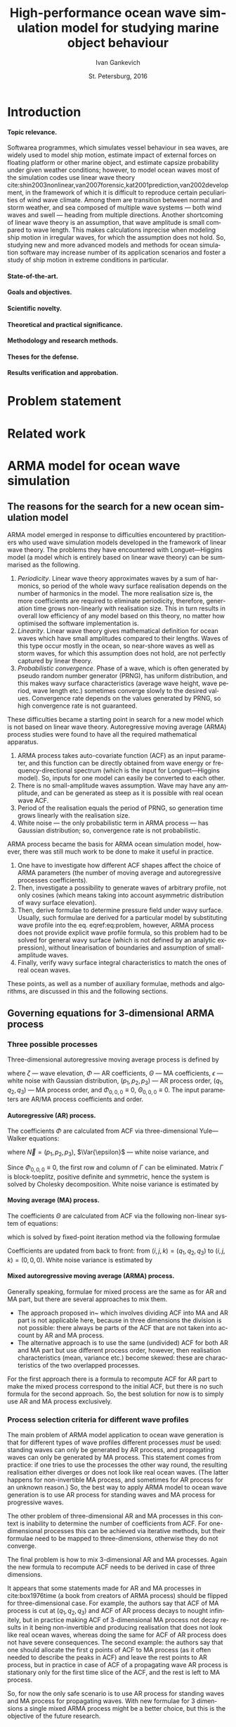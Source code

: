 #+TITLE: High-performance ocean wave simulation model for studying marine object behaviour
#+AUTHOR: Ivan Gankevich
#+DATE: St. Petersburg, 2016
#+LANGUAGE: en
#+LATEX_CLASS: gost
#+LATEX_CLASS_OPTIONS: [hidelinks,fontsize=14pt,paper=a4,pagesize,DIV=calc]
#+LATEX_HEADER_EXTRA: \input{preamble}
#+LATEX_HEADER_EXTRA: \organization{Saint Petersburg State University}
#+LATEX_HEADER_EXTRA: \manuscript{}
#+LATEX_HEADER_EXTRA: \degree{thesis for candidate of sciences degree}
#+LATEX_HEADER_EXTRA: \speciality{Speciality 05.13.18\\Mathematical modeling, numerical methods and programme complexes}
#+LATEX_HEADER_EXTRA: \supervisor{Supervisor\\Alexander Degtyarev}
#+LATEX_HEADER_EXTRA: \newcites{published}{Publications on the subject of thesis}
#+OPTIONS: todo:nil title:nil ':t H:5

#+begin_latex
\clearpage
#+end_latex

* Introduction
**** Topic relevance.
Softwarea programmes, which simulates vessel behaviour in sea waves, are widely
used to model ship motion, estimate impact of external forces on floating
platform or other marine object, and estimate capsize probability under given
weather conditions; however, to model ocean waves most of the simulation codes
use linear wave theory
cite:shin2003nonlinear,van2007forensic,kat2001prediction,van2002development, in
the framework of which it is difficult to reproduce certain peculiarities of
wind wave climate. Among them are transition between normal and storm weather,
and sea composed of multiple wave systems --- both wind waves and swell ---
heading from multiple directions. Another shortcoming of linear wave theory is
an assumption, that wave amplitude is small compared to wave length. This makes
calculations inprecise when modeling ship motion in irregular waves, for which
the assumption does not hold. So, studying new and more advanced models and
methods for ocean simulation software may increase number of its application
scenarios and foster a study of ship motion in extreme conditions in particular.

**** State-of-the-art.
**** Goals and objectives.
**** Scientific novelty.
**** Theoretical and practical significance.
**** Methodology and research methods.
**** Theses for the defense.
**** Results verification and approbation.
* Problem statement
* Related work
* ARMA model for ocean wave simulation
** The reasons for the search for a new ocean simulation model
ARMA model emerged in response to difficulties encountered by practitioners who
used wave simulation models developed in the framework of linear wave theory.
The problems they have encountered with Longuet---Higgins model (a model which
is entirely based on linear wave theory) can be summarised as the following.
1. /Periodicity/. Linear wave theory approximates waves by a sum of harmonics,
   so period of the whole wavy surface realisation depends on the number of
   harmonics in the model. The more realisation size is, the more coefficients
   are required to eliminate periodicity, therefore, generation time grows
   non-linearly with realisation size. This in turn results in overall low
   efficiency of any model based on this theory, no matter how optimised the
   software implementation is.
2. /Linearity/. Linear wave theory gives mathematical definition for ocean waves
   which have small amplitudes compared to their lengths. Waves of this type
   occur mostly in the ocean, so near-shore waves as well as storm waves, for
   which this assumption does not hold, are not perfectly captured by linear
   theory.
3. /Probabilistic convergence/. Phase of a wave, which is often generated by
   pseudo random number generator (PRNG), has uniform distribution, and this
   makes wavy surface characteristics (average wave height, wave period, wave
   length etc.) sometimes converge slowly to the desired values. Convergence
   rate depends on the values generated by PRNG, so high convergence rate is not
   guaranteed.

These difficulties became a starting point in search for a new model which is
not based on linear wave theory. Autoregressive moving average (ARMA) process
studies were found to have all the required mathematical apparatus.
1. ARMA process takes auto-covariate function (ACF) as an input parameter, and
   this function can be directly obtained from wave energy or
   frequency-directional spectrum (which is the input for Longuet---Higgins
   model). So, inputs for one model can easily be converted to each other.
2. There is no small-amplitude waves assumption. Wave may have any amplitude,
   and can be generated as steep as it is possible with real ocean wave ACF.
3. Period of the realisation equals the period of PRNG, so generation time grows
   linearly with the realisation size.
4. White noise --- the only probabilistic term in ARMA process --- has
   Gaussian distribution; so, convergence rate is not probabilistic.

ARMA process became the basis for ARMA ocean simulation model, however, there
was still much work to be done to make it useful in practice.
1. One have to investigate how different ACF shapes affect the choice of ARMA
   parameters (the number of moving average and autoregressive processes
   coefficients).
2. Then, investigate a possibility to generate waves of arbitrary profile, not
   only cosines (which means taking into account asymmetric distribution of wavy
   surface elevation).
3. Then, derive formulae to determine pressure field under wavy surface.
   Usually, such formulae are derived for a particular model by substituting
   wave profile into the eq. eqref:eq:problem, however, ARMA process does not
   provide explicit wave profile formula, so this problem had to be solved for
   general wavy surface (which is not defined by an analytic expression),
   without linearisation of boundaries and assumption of small-amplitude waves.
4. Finally, verify wavy surface integral characteristics to match the ones of
   real ocean waves.
These points, as well as a number of auxiliary formulae, methods and algorithms,
are discussed in this and the following sections.

** Governing equations for 3-dimensional ARMA process
*** Three possible processes
Three-dimensional autoregressive moving average process is defined by
\begin{equation}
	\zeta_{i,j,k} =
	\sum\limits_{l=0}^{p_1}
	\sum\limits_{m=0}^{p_2}
	\sum\limits_{n=0}^{p_3}
	\Phi_{l,m,n} \zeta_{i-l,j-m,k-n}
	+
	\sum\limits_{l=0}^{q_1}
	\sum\limits_{m=0}^{q_2}
	\sum\limits_{n=0}^{q_3}
	\Theta_{l,m,n} \epsilon_{i-l,j-m,k-n}
	,
	\label{eq:arma-process}
\end{equation}
where $\zeta$ --- wave elevation, $\Phi$ --- AR coefficients, $\Theta$ --- MA
coefficients, $\epsilon$ --- white noise with Gaussian distribution,
$(p_1,p_2,p_3)$ --- AR process order, $(q_1,q_2,q_3)$ --- MA process order, and
$\Phi_{0,0,0} \equiv 0$, $\Theta_{0,0,0} \equiv 0$. The input parameters are
AR/MA process coefficients and order.

**** Autoregressive (AR) process.
The coefficients $\Phi$ are calculated from ACF via three-dimensional
Yule---Walker equations:
\begin{equation*}
    \Gamma
    \left[
        \begin{array}{l}
            \Phi_{0,0,0}\\
            \Phi_{0,0,1}\\
            \vdotswithin{\Phi_{0,0,0}}\\
            \Phi_{p_1,p_2,p_3}
        \end{array}
    \right]
    = 
    \left[
        \begin{array}{l}
            K_{0,0,0}-\Var{\epsilon}\\
            K_{0,0,1}\\
            \vdotswithin{K_{0,0,0}}\\
            K_{p_1,p_2,p_3}
        \end{array}
    \right],
    \qquad
    \Gamma=
    \left[
        \begin{array}{llll}
            \Gamma_0 & \Gamma_1 & \cdots & \Gamma_{p_1} \\
            \Gamma_1 & \Gamma_0 & \ddots & \vdotswithin{\Gamma_0} \\
            \vdotswithin{\Gamma_0} & \ddots & \ddots & \Gamma_1 \\
            \Gamma_{p_1} & \cdots & \Gamma_1 & \Gamma_0
        \end{array}
    \right],
\end{equation*}
where $\vec N = \left( p_1, p_2, p_3 \right)$, $\Var{\epsilon}$ --- white noise
variance, and
\begin{equation*}
    \Gamma_i = 
    \left[
    \begin{array}{llll}
        \Gamma^0_i & \Gamma^1_i & \cdots & \Gamma^{p_2}_i \\
        \Gamma^1_i & \Gamma^0_i & \ddots & \vdotswithin{\Gamma^0_i} \\
        \vdotswithin{\Gamma^0_i} & \ddots & \ddots & \Gamma^1_i \\
        \Gamma^{p_2}_i & \cdots & \Gamma^1_i & \Gamma^0_i
    \end{array}
    \right]
    \qquad
    \Gamma_i^j= 
    \left[
    \begin{array}{llll}
        K_{i,j,0} & K_{i,j,1} & \cdots & K_{i,j,p_3} \\
        K_{i,j,1} & K_{i,j,0} & \ddots &x \vdotswithin{K_{i,j,0}} \\
        \vdotswithin{K_{i,j,0}} & \ddots & \ddots & K_{i,j,1} \\
        K_{i,j,p_3} & \cdots & K_{i,j,1} & K_{i,j,0}
    \end{array}
    \right],
\end{equation*}
Since $\Phi_{0,0,0}\equiv0$, the first row and column of $\Gamma$ can be
eliminated. Matrix $\Gamma$ is block-toeplitz, positive definite and symmetric,
hence the system is solved by Cholesky decomposition. White noise variance is
estimated by
\begin{equation*}
    \Var{\epsilon} = 
	K_{0,0,0}
    - 
	\sum\limits_{i=0}^{p_1}
	\sum\limits_{i=0}^{p_2}
	\sum\limits_{k=0}^{p_3}
    \Phi_{i,j,k} K_{i,j,k}.
\end{equation*}

**** Moving average (MA) process.
The coefficients $\Theta$ are calculated from ACF via the following non-linear
system of equations:
\begin{equation*}
	K_{i,j,k} = 
	\left[
		\displaystyle
		\sum\limits_{l=i}^{q_1}
		\sum\limits_{m=j}^{q_2}
		\sum\limits_{n=k}^{q_3}
		\Theta_{l,m,n}\Theta_{l-i,m-j,n-k}
	\right]
	\Var{\epsilon},
\end{equation*}
which is solved by fixed-point iteration method via the following formulae
\begin{equation*}
	\theta_{i,j,k} =
		-\frac{K_{0,0,0}}{\Var{\epsilon}}
		+
		\sum\limits_{l=i}^{q_1}
		\sum\limits_{m=j}^{q_2}
		\sum\limits_{n=k}^{q_3}
		\Theta_{l,m,n} \Theta_{l-i,m-j,n-k}
\end{equation*}
Coefficients are updated from back to front: from
$(i,j,k) = (q_1,q_2,q_3)$ to $(i,j,k) = (0,0,0)$. White noise variance is
estimated by
\begin{equation*}
	\Var{\epsilon} = \frac{K_{0,0,0}}{
		1
		+
		\sum\limits_{i=0}^{q_1}
		\sum\limits_{i=0}^{q_2}
		\sum\limits_{k=0}^{q_3}
		\Theta_{i,j,k}^2
	}.
\end{equation*}

**** Mixed autoregressive moving average (ARMA) process.
Generally speaking, formulae for mixed process are the same as for AR and MA
part, but there are several approaches to mix them.
- The approach proposed in~\cite{box1976time} which involves dividing ACF into
  MA and AR part is not applicable here, because in three dimensions the
  division is not possible: there always be parts of the ACF that are not taken
  into account by AR and MA process.
- The alternative approach is to use the same (undivided) ACF for both AR and MA
  part but use different process order, however, then realisation
  characteristics (mean, variance etc.) become skewed: these are characteristics
  of the two overlapped processes.
For the first approach there is a formula to recompute ACF for AR part to make
the mixed process correspond to the initial ACF, but there is no such formula
for the second approach. So, the best solution for now is to simply use AR and
MA process exclusively.

*** Process selection criteria for different wave profiles
The main problem of ARMA model application to ocean wave generation is that for
different types of wave profiles different processes /must/ be used: standing
waves can only be generated by AR process, and propagating waves can only be
generated by MA process. This statement comes from practice: if one tries to use
the processes the other way round, the resulting realisation either diverges or
does not look like real ocean waves. (The latter happens for non-invertible MA
process, and sometimes for AR process for an unknown reason.) So, the best way to
apply ARMA model to ocean wave generation is to use AR process for standing
waves and MA process for progressive waves.

The other problem of three-dimensional AR and MA processes in this context is
inability to determine the number of coefficients from ACF. For one-dimensional
processes this can be achieved via iterative methods, but their formulae need to
be mapped to three-dimensions, otherwise they do not converge.

The final problem is how to mix 3-dimensional AR and MA processes. Again the new
formula to recompute ACF needs to be derived in case of three dimensions.

It appears that some statements made for AR and MA processes in cite:box1976time
(a book from creators of ARMA process) should be flipped for three-dimensional
case. For example, the authors say that ACF of MA process is cut at
$(q_1,q_2,q_3)$ and ACF of AR process decays to nought infinitely, but in
practice making ACF of 3-dimensional MA process not decay results in it being
non-invertible and producing realisation that does not look like real ocean
waves, whereas doing the same for ACF of AR process does not have severe
consequences. The second example: the authors say that one should allocate the
first $q$ points of ACF to MA process (as it often needed to describe the peaks
in ACF) and leave the rest points to AR process, but in practice in case of ACF
of a propagating wave AR process is stationary only for the first time slice of
the ACF, and the rest is left to MA process.

So, for now the only safe scenario is to use AR process for standing waves and
MA process for propagating waves. With new formulae for 3 dimensions a single
mixed ARMA process might be a better choice, but this is the objective of the
future research.

** Modeling non-linearity of ocean waves
** Determining wave pressures for discretely given wavy surface
* Numerical methods and experimental results
** The shape of ACF for different types of waves
*** Two methods to find ocean wave's ACF
**** Analytic method of finding the ACF.
The simplest way to find auto-covariate function for a particular ocean wave
profile is to apply Wiener---Khinchin theorem. According to this theorem the
autocorrelation $K$ of a function $\zeta$ is given by the Fourier transform of
the absolute square of the function:
\begin{equation}
  K(t) = \Fourier{\left| \zeta(t) \right|^2}.
  \label{eq:wiener-khinchin}
\end{equation}
When $\zeta$ is replaced with actual wave profile, this formula gives you
analytic expression for the corresponding ACF.

For three-dimensional wave profile (2D in space and 1D in time) analytic
expression is a polynomial of high order and is best obtained via computer
algebra software. Then for practical usage it can be approximated by
superposition of exponentially decaying cosines (which is how ACF of a
stationary ARMA process looks like cite:box1976time).

**** Empirical method of finding the ACF.
However, for three-dimensional case there exists simpler empirical method which
does not require sophisticated software to determine shape of the ACF. It is
known that ACF represented by exponentially decaying cosines of a wave profile
satisfies first order Stokes' equations for gravity waves cite:boccotti1983wind.
So, if the shape of the wave profile is the only concern, then one can simply
multiply it by a decaying exponent to get appropriate ACF. This ACF will not
reflect other wave profile parameters such as wave height and period, but opens
possibility to simulate waves of a particular non-analytic shape by "drawing"
their profile, then multiplying it by an exponent and using the resulting
function as ACF. So, this empirical method is imprecise but offers simpler
alternative to Wiener---Khinchin theorem; it is mainly useful to test ARMA
model.

*** Examples of ACFs for various types of wave profiles
**** Standing wave.
For three-dimensional standing wave the profile is approximated by
\begin{equation}
  \zeta(t, x, y) = A \sin (k_x x + k_y y) \sin (\sigma t).
  \label{eq:standing-wave}
\end{equation}
In order to get ACF via analytic method one needs to multiply this expression by
a decaying exponent, because Fourier transform is defined for a function $f$ that
$f \underset{x \rightarrow \pm \infty}{\longrightarrow} 0$. The formula of the
profile then transforms to
\begin{equation}
  \zeta(t, x, y) =
  A
  \exp\left[-\alpha (|t|+|x|+|y|) \right]
  \sin (k_x x + k_y y) \sin (\sigma t).
  \label{eq:decaying-standing-wave}
\end{equation}
Then, if one takes 3D Fourier transform of this expression via any capable
computer algebra software, the resulting polynomial may be fitted to the
following ACF approximation.
\begin{equation}
  K(t,x,y) =
  \gamma
  \exp\left[-\alpha (|t|+|x|+|y|) \right]
  \cos \beta t
  \cos \left[ \beta x + \beta y \right].
  \label{eq:standing-wave-acf}
\end{equation}
So, after applying Wiener---Khinchin theorem we get the same formula but with
sines replaced with cosines. This replacement is important because the value of
ACF at $(0,0,0)$ equals to the variance of wave elevation, and if one used sines
the value would be wrong.

If one tries to replicate the same formula via empirical method, the usual way
is to adapt eqref:eq:decaying-standing-wave to match eqref:eq:standing-wave-acf.
This can be done by changing the phase of the sine, or by replacing sine with
cosine to move the maximum of the function to $(0,0,0)$.

**** Propagating wave.
Three-dimensional profile of this type of wave is approximated by
\begin{equation}
  \zeta(t, x, y) = A \cos (\sigma t + k_x x + k_y y).
  \label{eq:propagating-wave}
\end{equation}
For the analytic method one may repeat steps from the previous two paragraphs
with ACF approximated by
\begin{equation}
  K(t,x,y) =
  \gamma
  \exp\left[-\alpha (|t|+|x|+|y|) \right]
  \cos\left[\beta (t+x+y) \right].
  \label{eq:propagating-wave-acf}
\end{equation}
For the empirical method propagating wave profile is simply multiplied by
a decaying exponent without need to adapt the maximum value of ACF.

*** Comparison of studied methods
To summarise, the analytic method of finding ocean wave's ACF reduces to the
following steps:
- Make wave profile decay when approach $\pm \infty$ by multiplying it by
  a decaying exponent.
- Take Fourier transform of absolute square of the decaying wave profile using
  computer algebra software.
- Fit the resulting polynomial to the appropriate ACF approximation.

Two examples in this section showed that in case of standing and propagating
waves their decaying profiles resemble the corresponding ACFs with the exception
that the origin should be moved to the function's maximal value for the ACF to
be useful in ARMA model simulations. So, using the empirical method the ACF is
found in the following steps:
- Make wave profile decay when approach $\pm \infty$ by multiplying it by
  a decaying exponent.
- Move maximum value to the origin by adjusting phases or using trigonometric
  identities to shift the phase of the resulting function.

** Additional formulae, methods and algorithms for ARMA model
*** Wave elevation distribution approximation
*** White noise generation
*** Wavy surface generation
** ARMA model verification
*** Numerical experiments implementation methodology
*** Verification of wavy surface integral characteristics
Research shows cite:рожков1990вероятностные that several ocean wave
characteristics (e.g. wave height, wave period, wave length etc.) have Weibull
distribution differing only in shape parameter (tab. [[tab:weibull-shape]]), and
wave elevation has Gaussian distribution. In order to verify that distributions
corresponding to generated realisation are correct, quantile-quantile plots are
used (plots where analytic quantile values are used for X axis and estimated
quantile values for Y axis). If the estimated distribution matches analytic then
the graph has the form of the straight line. Tails of the graph may diverge from
the straight line, because they can not be reliably estimated from the
realisation. Different methods of extracting waves from realisation produce
variations in quantile function tails, it is probably impractical to extract
every possible wave from realisation since they may (and often) overlap.

#+name: tab:weibull-shape
#+caption: Values of Weibull shape parameter for different wave characteristics.
#+attr_latex: :booktabs t
| Characteristic       | Weibull shape ($k$) |
|----------------------+---------------------|
| Wave height          |                   2 |
| Wave length          |                 2.3 |
| Crest length         |                 2.3 |
| Wave period          |                   3 |
| Wave slope           |                 2.5 |
| Three-dimensionality |                 2.5 |

Verification was performed for standing and propagating waves. The corresponding
ACFs and quantile-quantile plots of wave characteristics distributions are shown
in fig. [[fig:acf-plots]], [[fig:standing-wave-distributions]],
[[fig:propagating-wave-distributions]].

#+begin_src gnuplot :exports none :output-dir build
# set absolute loadpath and go to build directory
set loadpath GPVAL_PWD."/gnuplot" GPVAL_PWD."/data/verification"
system "mkdir -p build"
cd "build"

# ACFs of standing and propagating waves
sx=300
sy=200
outext='svg'
# Standing wave ACF
do for [i=0:4] {
  reset
  infile="standing-acf-" . i
  load "acf.gnuplot"
  system "inkscape --without-gui --export-eps=" . infile . ".eps " . infile . ".svg"
}
# Propagating wave ACF
do for [i=0:4] {
  reset
  infile="propagating-acf-0" . i
  load "acf.gnuplot"
  system "inkscape --without-gui --export-eps=" . infile . ".eps " . infile . ".svg"
}

# Q-Q plots
sx=250
sy=250
outext='svg'
# Standing waves
do for [i in "elevation wave-height-x wave-length-x wave-period"] {
  reset
  show loadpath
  labelText=i
  infile="standing-" . i
  load "quantile.gnuplot"
  system "inkscape --without-gui --export-eps=" . infile . ".eps " . infile . ".svg"
}
# Propagating waves
do for [i in "elevation wave-height-x wave-length-x wave-period"] {
  reset
  labelText=i
  infile="propagating-" . i
  load "quantile.gnuplot"
  system "inkscape --without-gui --export-eps=" . infile . ".eps " . infile . ".svg"
}
exit
#+end_src

#+RESULTS:

#+caption: Time slices of ACF function for standing (left column) and propagating waves (right column).
#+name: fig:acf-plots
| \includegraphics{standing-acf-0} | \includegraphics{propagating-acf-00} |
| \includegraphics{standing-acf-1} | \includegraphics{propagating-acf-01} |
| \includegraphics{standing-acf-2} | \includegraphics{propagating-acf-02} |
| \includegraphics{standing-acf-3} | \includegraphics{propagating-acf-03} |
| \includegraphics{standing-acf-4} | \includegraphics{propagating-acf-04} |

#+caption: Quantile-quantile plots for standing waves.
#+name: fig:standing-wave-distributions
| \includegraphics{standing-elevation}     | \includegraphics{standing-wave-height-x} |
| \includegraphics{standing-wave-length-x} | \includegraphics{standing-wave-period}   |

#+caption: Quantile-quantile plots for propagating waves.
#+name: fig:propagating-wave-distributions
| \includegraphics{propagating-elevation}     | \includegraphics{propagating-wave-height-x} |
| \includegraphics{propagating-wave-length-x} | \includegraphics{propagating-wave-period}   |

*** TODO Discuss graphs
*** Verification of velocity potential fields
*** Non-physical nature of ARMA model
ARMA model, owing to its non-physical nature, does not have the notion of ocean
wave; it simulates wavy surface as a whole instead. Motions of individual waves
and their shape are often rough, and the total number of waves can not be
predicted precisely. However, integral characteristics of wavy surface match the
ones of real ocean waves.

In theory, ocean waves themselves can be chosen as ACFs, the only pre-processing
step is to make them decay exponentially. This is required to make AR model
stationary and MA model parameters finding algorithm to converge.

* High-performance software implementation of ocean wave simulation
** Computational model
*** Governing principles
- There are no messages in the model, a kernel is itself a message that can
  be sent over network to another node and directly access any kernel on the
  local node. It is responsibility of a programmer to ensure that such kernel
  exist.
- A kernel is best viewed as a cooperative routine, which is submitted to
  execution queue upon the call and is executed asynchronously by system
  scheduler. There can be any number of calls to other subroutines inside
  routine body. Every call submits corresponding subroutine to execution
  queue and returns immediately. Kernels in the queue can be executed in any
  order; this fact is used by system scheduler to exploit parallelism
  offered by the computer by distributed kernels from the queue across
  available cluster nodes and processor cores.
- Asynchronous execution prevents the use of explicit synchronisation after
  the call to subroutine is made; system scheduler returns control flow to
  the routine each time one of its subroutine returns. Such *cooperation*
  transforms each routine which calls subroutines into event handler, where
  each event is a subroutine and the handler is the routine that called
  them. In many batch processing programmes control flow enters each routine
  which calls subroutines at least two times: the first time it occurs upon
  the call to the routine and the second time happens when control flow
  returns to the caller after completion of a subroutine.
- The routine may communicate with any number of local kernels, addresses of
  which it knows; communication with routines which are not adjacent in the
  call stack complexifies control flow and call stack looses its tree shape.
  It is responsibility of a programmer to ensure that communicating kernels
  are present in memory. One way to ensure this is to perform communication
  between subroutines which are called from the same routine. Incidentally,
  it is the usual way of writing batch parallel programmes: each such
  communication creates a cycle in the call stack graph, and a cycle between
  different (possibly non-adjacent) layers of kernel hierarchy is redundant,
  because there are other edges that can be used instead. The situation may
  be different when the programme is interactive or event-based.
- The other disadvantage of communication which does no occur along
  hierarchical links is that it complexifies resiliency algorithms when
  executed across cluster network. Since it is difficult to ensure that
  a kernel resides in memory of a neighbour node, because a node may fail in
  the middle of its execution. Thus, upon failure of a node all of the
  subroutines which are called from the same routine must be restarted. This
  encourage a programmer to construct
   - deep hierarchies of tightly-coupled kernels (which require
    communication on the same level of hierarchy) to reduce overhead of
    recomputation,
   - fat hierarchies of loosely-coupled kernels.
  Deep hierarchy is not only requirement of technology, it helps optimise
  communication of cluster nodes limiting it to adjacent nodes.
- No explicit synchronisation.
- Local communications between adjacent nodes in the hierarchy.
*** Mapping wavy surface generation algorithm on computational model
** SMP implementation
*** Load balancing algorithm
*** Evaluation
**** Performance of MPI, OpenMP, OpenCL implementations.
**** Performance of load balancing algorithm.
** MPP implementation
*** Cluster node discovery algorithm
*** Fail over algorithm
**** Fault tolerance.
**** High availability.
* Conclusion
* Acknowledgments
* List of abbreviations and symbols
#+begin_latex
\input{postamble}
#+end_latex

* References
* Appendix

